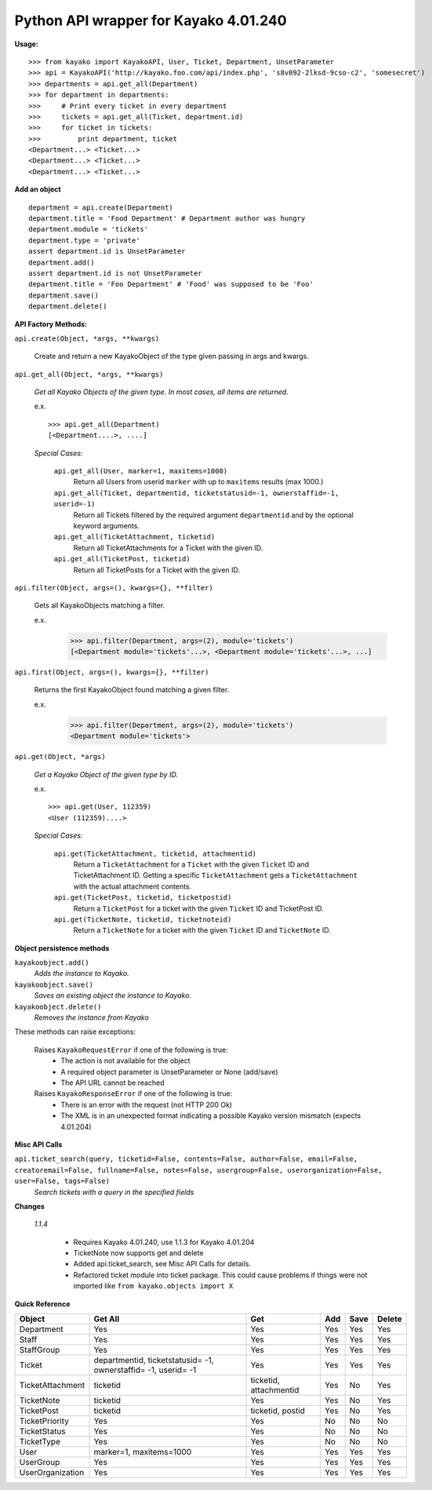 Python API wrapper for Kayako 4.01.240
--------------------------------------
    
**Usage:**

::

    >>> from kayako import KayakoAPI, User, Ticket, Department, UnsetParameter
    >>> api = KayakoAPI('http://kayako.foo.com/api/index.php', 's8v092-2lksd-9cso-c2', 'somesecret')
    >>> departments = api.get_all(Department)
    >>> for department in departments:
    >>>     # Print every ticket in every department
    >>>     tickets = api.get_all(Ticket, department.id)
    >>>     for ticket in tickets:
    >>>         print department, ticket
    <Department...> <Ticket...>
    <Department...> <Ticket...>
    <Department...> <Ticket...>
    
**Add an object**

::

    department = api.create(Department)
    department.title = 'Food Department' # Department author was hungry
    department.module = 'tickets'
    department.type = 'private'
    assert department.id is UnsetParameter
    department.add()
    assert department.id is not UnsetParameter
    department.title = 'Foo Department' # 'Food' was supposed to be 'Foo'
    department.save()
    department.delete()

**API Factory Methods:**

``api.create(Object, *args, **kwargs)``

    Create and return a new KayakoObject of the type given passing in args and kwargs.
    
``api.get_all(Object, *args, **kwargs)``

    *Get all Kayako Objects of the given type.*
    *In most cases, all items are returned.*
    
    e.x. ::
    
        >>> api.get_all(Department)
        [<Department....>, ....]

    *Special Cases:*
    
        ``api.get_all(User, marker=1, maxitems=1000)``
            Return all Users from userid ``marker`` with up to ``maxitems`` 
            results (max 1000.)
            
        ``api.get_all(Ticket, departmentid, ticketstatusid=-1, ownerstaffid=-1, userid=-1)``
            Return all Tickets filtered by the required argument 
            ``departmentid`` and by the optional keyword arguments.
            
        ``api.get_all(TicketAttachment, ticketid)``
            Return all TicketAttachments for a Ticket with the given ID.
            
        ``api.get_all(TicketPost, ticketid)``
            Return all TicketPosts for a Ticket with the given ID.

``api.filter(Object, args=(), kwargs={}, **filter)``

	Gets all KayakoObjects matching a filter.
        
        e.x.
            >>> api.filter(Department, args=(2), module='tickets')
            [<Department module='tickets'...>, <Department module='tickets'...>, ...]
            
``api.first(Object, args=(), kwargs={}, **filter)``

	Returns the first KayakoObject found matching a given filter.
        
        e.x.
            >>> api.filter(Department, args=(2), module='tickets')
            <Department module='tickets'>

``api.get(Object, *args)``

    *Get a Kayako Object of the given type by ID.*
    
    e.x. ::
    
        >>> api.get(User, 112359)
        <User (112359)....>
    
    *Special Cases:*
        
        ``api.get(TicketAttachment, ticketid, attachmentid)``
            Return a ``TicketAttachment`` for a ``Ticket`` with the given ``Ticket``
            ID and TicketAttachment ID.  Getting a specific ``TicketAttachment``
            gets a ``TicketAttachment`` with the actual attachment contents.
        
        ``api.get(TicketPost, ticketid, ticketpostid)``
            Return a ``TicketPost`` for a ticket with the given ``Ticket`` ID and
            TicketPost ID.
                
        ``api.get(TicketNote, ticketid, ticketnoteid)``
            Return a ``TicketNote`` for a ticket with the given ``Ticket`` ID and
            ``TicketNote`` ID.
            
**Object persistence methods**

``kayakoobject.add()``
    *Adds the instance to Kayako.*
``kayakoobject.save()``
    *Saves an existing object the instance to Kayako.*
``kayakoobject.delete()``
    *Removes the instance from Kayako*
    
These methods can raise exceptions:

    Raises ``KayakoRequestError`` if one of the following is true:
        - The action is not available for the object
        - A required object parameter is UnsetParameter or None (add/save)
        - The API URL cannot be reached
        
    Raises ``KayakoResponseError`` if one of the following is true:
        - There is an error with the request (not HTTP 200 Ok)
        - The XML is in an unexpected format indicating a possible Kayako version mismatch (expects 4.01.204)
        
**Misc API Calls**

``api.ticket_search(query, ticketid=False, contents=False, author=False, email=False, creatoremail=False, fullname=False, notes=False, usergroup=False, userorganization=False, user=False, tags=False)``
	*Search tickets with a query in the specified fields*
        
**Changes**

	*1.1.4*
	
		- Requires Kayako 4.01.240, use 1.1.3 for Kayako 4.01.204
		- TicketNote now supports get and delete
		- Added api.ticket_search, see Misc API Calls for details.
		- Refactored ticket module into ticket package. This could cause problems
		  if things were not imported like ``from kayako.objects import X``

**Quick Reference**

================= ====================================================================== ========================= ======= ======= =====================
Object            Get All                                                                Get                       Add     Save    Delete
================= ====================================================================== ========================= ======= ======= =====================
Department        Yes                                                                    Yes                       Yes     Yes     Yes
Staff             Yes                                                                    Yes                       Yes     Yes     Yes
StaffGroup        Yes                                                                    Yes                       Yes     Yes     Yes
Ticket            departmentid, ticketstatusid= -1, ownerstaffid= -1, userid= -1         Yes                       Yes     Yes     Yes
TicketAttachment  ticketid                                                               ticketid, attachmentid    Yes     No      Yes
TicketNote        ticketid                                                               Yes                       Yes     No      Yes
TicketPost        ticketid                                                               ticketid, postid          Yes     No      Yes
TicketPriority    Yes                                                                    Yes                       No      No      No
TicketStatus      Yes                                                                    Yes                       No      No      No
TicketType        Yes                                                                    Yes                       No      No      No
User              marker=1, maxitems=1000                                                Yes                       Yes     Yes     Yes
UserGroup         Yes                                                                    Yes                       Yes     Yes     Yes
UserOrganization  Yes                                                                    Yes                       Yes     Yes     Yes
================= ====================================================================== ========================= ======= ======= =====================
